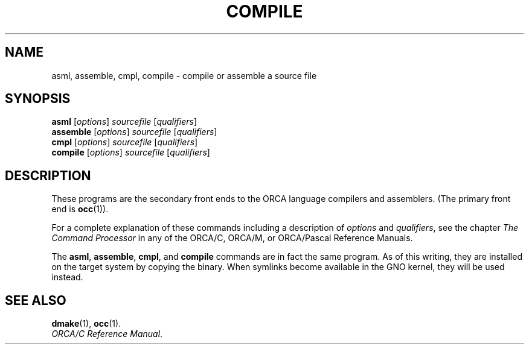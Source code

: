 .\"
.\" Devin Reade, 1998
.\"
.\" $Id: compile.1,v 1.1 1998/02/15 00:05:27 gdr-ftp Exp $
.\"
.TH COMPILE 1 "13 February 1998" GNO "Commands and Applications"
.SH NAME
asml, assemble, cmpl, compile \-
compile or assemble a source file
.SH SYNOPSIS
\fBasml\fR [\fIoptions\fR] \fIsourcefile\fR [\fIqualifiers\fR]
.br
\fBassemble\fR [\fIoptions\fR] \fIsourcefile\fR [\fIqualifiers\fR]
.br
\fBcmpl\fR [\fIoptions\fR] \fIsourcefile\fR [\fIqualifiers\fR]
.br
\fBcompile\fR [\fIoptions\fR] \fIsourcefile\fR [\fIqualifiers\fR]
.SH DESCRIPTION
These programs are the secondary front ends to the ORCA language compilers
and assemblers. (The primary front end is
.BR occ (1)).
.LP
For a complete explanation of these commands including a description of
.IR options
and
.IR qualifiers ,
see the chapter
.I "The Command Processor"
in any of the ORCA/C, ORCA/M, or ORCA/Pascal Reference Manuals.
.LP
The
.BR asml ,
.BR assemble ,
.BR cmpl ,
and
.BR compile
commands are in fact the same program.  As of this writing, they are
installed on the target system by copying the binary.  When symlinks
become available in the GNO kernel, they will be used instead.
.SH "SEE ALSO"
.BR dmake (1),
.BR occ (1).
.br
.IR "ORCA/C Reference Manual" .

